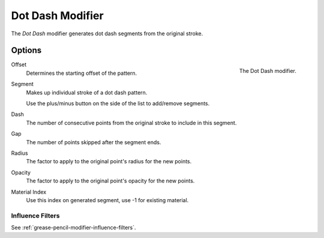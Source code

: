 .. index:: Grease Pencil Modifiers; Dot Dash Modifier
.. _bpy.types.DashGpencilModifier:

*****************
Dot Dash Modifier
*****************

The *Dot Dash* modifier generates dot dash segments from the original stroke.


Options
=======

.. figure:: /images/grease-pencil_modifiers_generate_dash_panel.png
   :align: right

   The Dot Dash modifier.

Offset
   Determines the starting offset of the pattern.

Segment
   Makes up individual stroke of a dot dash pattern.

   Use the plus/minus button on the side of the list to add/remove segments.

Dash
   The number of consecutive points from the original stroke to include in this segment.
Gap
   The number of points skipped after the segment ends.
Radius
   The factor to apply to the original point's radius for the new points.
Opacity
   The factor to apply to the original point's opacity for the new points.
Material Index
   Use this index on generated segment, use -1 for existing material.


Influence Filters
-----------------

See :ref:`grease-pencil-modifier-influence-filters`.
